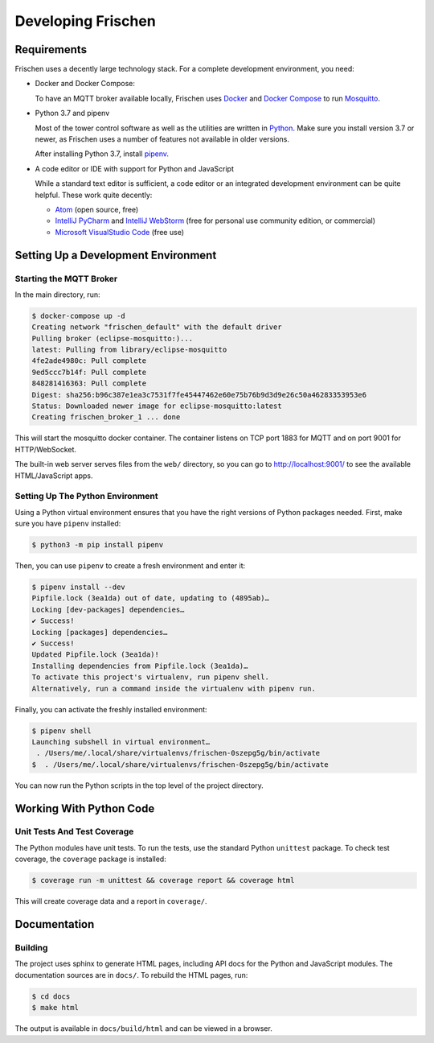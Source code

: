 Developing Frischen
===================

Requirements
------------

Frischen uses a decently large technology stack. For a complete development
environment, you need:

* Docker and Docker Compose:

  To have an MQTT broker available locally, Frischen uses
  `Docker <https://www.docker.com/get-started>`_ and
  `Docker Compose <https://docs.docker.com/compose/>`_ to run
  `Mosquitto <https://mosquitto.org>`_.

* Python 3.7 and pipenv

  Most of the tower control software as well as the utilities are written in
  `Python <https://www.python.org>`_. Make sure you install version 3.7 or
  newer, as Frischen uses a number of features not available in older versions.

  After installing Python 3.7, install
  `pipenv <https://pipenv.readthedocs.io>`_.

* A code editor or IDE with support for Python and JavaScript

  While a standard text editor is sufficient, a code editor or an integrated
  development environment can be quite helpful. These work quite decently:

  * `Atom <https://atom.io>`_ (open source, free)
  * `IntelliJ PyCharm <https://www.jetbrains.com/pycharm/>`_ and
    `IntelliJ WebStorm <https://www.jetbrains.com/webstorm/>`_ (free for
    personal use community edition, or commercial)
  * `Microsoft VisualStudio Code <https://visualstudio.microsoft.com/>`_
    (free use)


Setting Up a Development Environment
------------------------------------

Starting the MQTT Broker
........................

In the main directory, run:

.. code-block:: shell

    $ docker-compose up -d
    Creating network "frischen_default" with the default driver
    Pulling broker (eclipse-mosquitto:)...
    latest: Pulling from library/eclipse-mosquitto
    4fe2ade4980c: Pull complete
    9ed5ccc7b14f: Pull complete
    848281416363: Pull complete
    Digest: sha256:b96c387e1ea3c7531f7fe45447462e60e75b76b9d3d9e26c50a46283353953e6
    Status: Downloaded newer image for eclipse-mosquitto:latest
    Creating frischen_broker_1 ... done

This will start the mosquitto docker container.  The container listens on TCP
port 1883 for MQTT and on port 9001 for HTTP/WebSocket.

The built-in web server serves files from the ``web/`` directory, so you can
go to http://localhost:9001/ to see the available HTML/JavaScript apps.

Setting Up The Python Environment
.................................

Using a Python virtual environment ensures that you have the right versions of
Python packages needed. First, make sure you have ``pipenv`` installed:

.. code-block:: shell

    $ python3 -m pip install pipenv

Then, you can use ``pipenv`` to create a fresh environment and enter it:

.. code-block:: shell

    $ pipenv install --dev
    Pipfile.lock (3ea1da) out of date, updating to (4895ab)…
    Locking [dev-packages] dependencies…
    ✔ Success!
    Locking [packages] dependencies…
    ✔ Success!
    Updated Pipfile.lock (3ea1da)!
    Installing dependencies from Pipfile.lock (3ea1da)…
    To activate this project's virtualenv, run pipenv shell.
    Alternatively, run a command inside the virtualenv with pipenv run.

Finally, you can activate the freshly installed environment:

.. code-block:: shell

    $ pipenv shell
    Launching subshell in virtual environment…
     . /Users/me/.local/share/virtualenvs/frischen-0szepg5g/bin/activate
    $  . /Users/me/.local/share/virtualenvs/frischen-0szepg5g/bin/activate

You can now run the Python scripts in the top level of the project directory.


Working With Python Code
------------------------

Unit Tests And Test Coverage
............................

The Python modules have unit tests. To run the tests, use the standard Python
``unittest`` package.  To check test coverage, the ``coverage`` package is
installed:

.. code-block:: shell

    $ coverage run -m unittest && coverage report && coverage html

This will create coverage data and a report in ``coverage/``.

Documentation
-------------

Building
........

The project uses sphinx to generate HTML pages, including API docs for the
Python and JavaScript modules. The documentation sources are in ``docs/``.
To rebuild the HTML pages, run:

.. code-block:: shell

  $ cd docs
  $ make html

The output is available in ``docs/build/html`` and can be viewed in a browser.